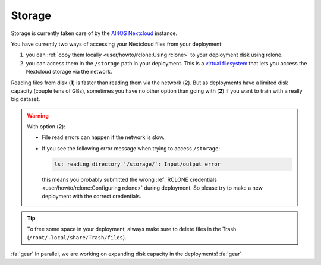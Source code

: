 Storage
=======

Storage is  currently taken care of by the `AI4OS Nextcloud <https://data-deep.a.incd.pt/>`__ instance.

You have currently two ways of accessing your Nextcloud files from your deployment:

1. you can :ref:`copy them locally <user/howto/rclone:Using rclone>` to your deployment disk using rclone.

2. you can access them in the ``/storage`` path in your deployment. This is a `virtual
   filesystem <https://rclone.org/commands/rclone_mount/>`__ that lets you access the Nextcloud storage via the network.

Reading files from disk (**1**) is faster than reading them via the network (**2**).
But as deployments have a limited disk capacity (couple tens of GBs),
sometimes you have no other option than going with (**2**) if you want to train with a
really big dataset.

.. warning::

    With option (**2**):

    * File read errors can happen if the network is slow.

    * If you see the following error message when trying to access ``/storage``:

      .. code-block:: console

        ls: reading directory '/storage/': Input/output error

      this means you probably submitted the wrong :ref:`RCLONE credentials <user/howto/rclone:Configuring rclone>` during deployment.
      So please try to make a new deployment with the correct credentials.

.. tip::
    To free some space in your deployment, always make sure to delete files in the Trash
    (``/root/.local/share/Trash/files``).

:fa:`gear` In parallel, we are working on expanding disk capacity in the deployments! :fa:`gear`
